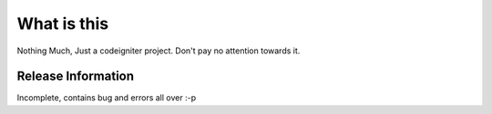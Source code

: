 ###################
What is this
###################

Nothing Much, Just a codeigniter project. Don't pay no attention towards it.

*******************
Release Information
*******************

Incomplete, contains bug and errors all over :-p